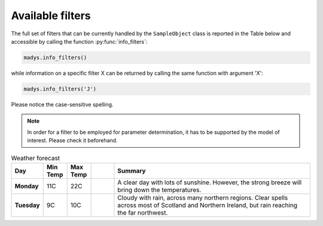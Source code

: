 Available filters
=====

The full set of filters that can be currently handled by the ``SampleObject`` class is reported in the Table below and accessible by calling the function :py:func:`info_filters`:


.. code-block:: python

   madys.info_filters()

while information on a specific filter X can be returned by calling the same function with argument 'X':

.. code-block:: python

   madys.info_filters('J')

.. code-block::
  Quantity name: 'J'
  Description: 2MASS J-band filter
  Reference: Skrutskie et al., AJ 131, 1163 (2006)
  Available in the following models: BHAC15, Geneva, MIST, PARSEC, AMES-Cond, AMES-Dusty, BT-Settl, NextGen, SB12, Sonora Bobcat, SPOTS, STAREVOL, PM13
  Wavelength: 1.234 micron
  Absolute extinction A(l)/A(V): 0.243

Please notice the case-sensitive spelling.

.. note::

   In order for a filter to be employed for parameter determination, it has to be supported by the model of interest. Please check it beforehand.

.. list-table:: Weather forecast
   :header-rows: 1
   :widths: 7 7 7 7 60
   :stub-columns: 1

   *  -  Day
      -  Min Temp
      -  Max Temp
      -
      -  Summary
   *  -  Monday
      -  11C
      -  22C
      -  .. only:: not latex

            .. image:: _static/sunny.svg
               :width: 30

         .. only:: latex

            .. image:: _static/sunny.pdf
               :width: 30

      -  A clear day with lots of sunshine.
         However, the strong breeze will bring
         down the temperatures.
   *  -  Tuesday
      -  9C
      -  10C
      -  .. only:: not latex

            .. image:: _static/cloudy.svg
               :width: 30

         .. only:: latex

            .. image:: _static/cloudy.pdf
               :width: 30

      -  Cloudy with rain, across many northern regions. Clear spells
         across most of Scotland and Northern Ireland,
         but rain reaching the far northwest.
